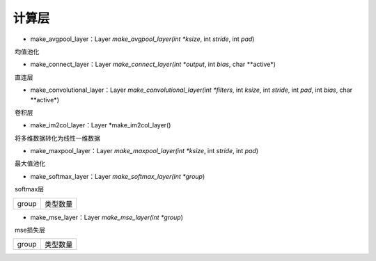 计算层
=================================

- make_avgpool_layer：Layer *make_avgpool_layer(int *ksize*, int *stride*, int *pad*)

​	均值池化

=====         =====
ksize         池化核大小
stride        步长
pad           填充大小
=====         =====

- make_connect_layer：Layer *make_connect_layer(int *output*, int *bias*, char **active*)

​	直连层

=====         =====
output        直连层输出大小
bias          是否进行添加bias（0:no，1:yes）
active        激活函数
=====         =====

- make_convolutional_layer：Layer *make_convolutional_layer(int *filters*, int *ksize*, int *stride*, int *pad*, int *bias*, char **active*)

​	卷积层

=====         =====
filters       卷积核数量
ksize         卷积核大小
stride        卷积步长
pad           填充大小
bias          是否进行添加bias（0:no，1:yes）
active        激活函数
=====         =====

- make_im2col_layer：Layer *make_im2col_layer()

​	将多维数据转化为线性一维数据

- make_maxpool_layer：Layer *make_maxpool_layer(int *ksize*, int *stride*, int *pad*)

​	最大值池化

=====         =====
ksize         池化核大小
stride        池化步长
pad           填充大小
=====         =====

- make_softmax_layer：Layer *make_softmax_layer(int *group*)

​	softmax层

=====         =====
group         类型数量 
=====         =====

- make_mse_layer：Layer *make_mse_layer(int *group*)

​	mse损失层

=====         =====
group         类型数量 
=====         =====